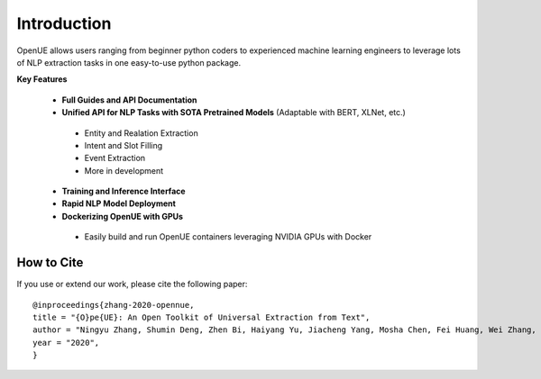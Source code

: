Introduction
=============


OpenUE allows users ranging from beginner python coders to experienced machine learning engineers to leverage
lots of NLP extraction  tasks in one easy-to-use python package.

**Key Features**

  * **Full Guides and API Documentation** 

  *  **Unified API for NLP Tasks with SOTA Pretrained Models** (Adaptable with BERT, XLNet, etc.)
  
    * Entity and Realation Extraction
    * Intent and Slot Filling
    * Event Extraction
    * More in development 
    
  * **Training and Inference Interface**
  * **Rapid NLP Model Deployment**
  * **Dockerizing OpenUE with GPUs**
  
   * Easily build and run OpenUE containers leveraging NVIDIA GPUs with Docker

**How to Cite**
-----------------------
If you use or extend our work, please cite the following paper:

::

    @inproceedings{zhang-2020-opennue,
    title = "{O}pe{UE}: An Open Toolkit of Universal Extraction from Text",
    author = "Ningyu Zhang, Shumin Deng, Zhen Bi, Haiyang Yu, Jiacheng Yang, Mosha Chen, Fei Huang, Wei Zhang, Huajun Chen",
    year = "2020",
    }   

